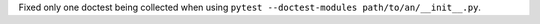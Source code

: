 Fixed only one doctest being collected when using ``pytest --doctest-modules path/to/an/__init__.py``.
